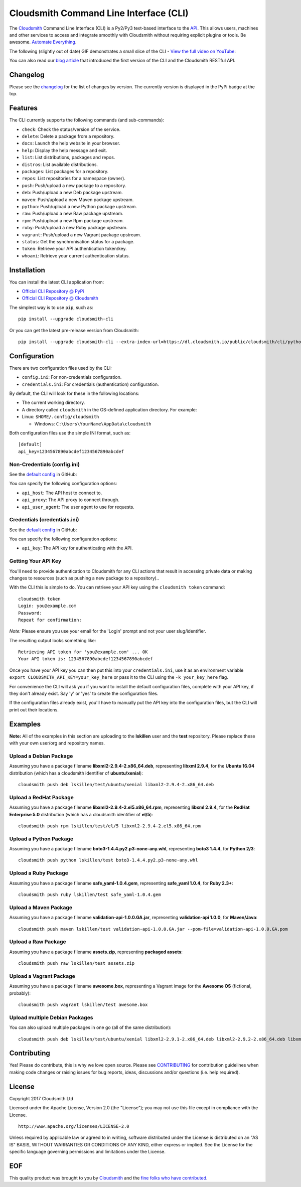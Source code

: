 Cloudsmith Command Line Interface (CLI)
=======================================

|Python Versions| |PyPI Version| |Travis| |Codecov| |Gemnasium| |Codacy|

The `Cloudsmith <https://cloudsmith.io>`__ Command Line Interface (CLI)
is a Py2/Py3 text-based interface to the
`API <https://api.cloudsmith.io>`__. This allows users, machines and
other services to access and integrate smoothly with Cloudsmith without
requiring explicit plugins or tools. Be awesome. `Automate
Everything <https://corp.cloudsmith.io/tao/>`__.

The following (slightly out of date) GIF demonstrates a small slice of
the CLI - `View the full video on
YouTube <https://youtu.be/8nlstYU9J5M>`__:

|CLI Demonstration|

You can also read our `blog
article <https://blog.cloudsmith.io/2017/11/25/automation-as-simple-as-a-b-cli/>`__
that introduced the first version of the CLI and the Cloudsmith RESTful
API.

Changelog
---------

Please see the
`changelog <https://github.com/cloudsmith-io/cloudsmith-cli/blob/master/CHANGELOG.md>`__
for the list of changes by version. The currently version is displayed
in the PyPi badge at the top.

Features
--------

The CLI currently supports the following commands (and sub-commands):

-  ``check``: Check the status/version of the service.
-  ``delete``: Delete a package from a repository.
-  ``docs``: Launch the help website in your browser.
-  ``help``: Display the help message and exit.
-  ``list``: List distributions, packages and repos.
-  ``distros``: List available distributions.
-  ``packages``: List packages for a repository.
-  ``repos``: List repositories for a namespace (owner).
-  ``push``: Push/upload a new package to a repository.
-  ``deb``: Push/upload a new Deb package upstream.
-  ``maven``: Push/upload a new Maven package upstream.
-  ``python``: Push/upload a new Python package upstream.
-  ``raw``: Push/upload a new Raw package upstream.
-  ``rpm``: Push/upload a new Rpm package upstream.
-  ``ruby``: Push/upload a new Ruby package upstream.
-  ``vagrant``: Push/upload a new Vagrant package upstream.
-  ``status``: Get the synchronisation status for a package.
-  ``token``: Retrieve your API authentication token/key.
-  ``whoami``: Retrieve your current authentication status.

Installation
------------

You can install the latest CLI application from:

-  `Official CLI Repository @
   PyPi <https://pypi.python.org/pypi/cloudsmith-cli>`__
-  `Official CLI Repository @
   Cloudsmith <https://cloudsmith.io/package/ns/cloudsmith/repos/cli/packages/>`__

The simplest way is to use ``pip``, such as:

::

    pip install --upgrade cloudsmith-cli

Or you can get the latest pre-release version from Cloudsmith:

::

    pip install --upgrade cloudsmith-cli --extra-index-url=https://dl.cloudsmith.io/public/cloudsmith/cli/python/index/

Configuration
-------------

There are two configuration files used by the CLI:

-  ``config.ini``: For non-credentials configuration.
-  ``credentials.ini``: For credentials (authentication) configuration.

By default, the CLI will look for these in the following locations:

-  The current working directory.
-  A directory called ``cloudsmith`` in the OS-defined application
   directory. For example:
-  Linux: ``$HOME/.config/cloudsmith``

   -  Windows: ``C:\Users\YourName\AppData\cloudsmith``

Both configuration files use the simple INI format, such as:

::

    [default]
    api_key=1234567890abcdef1234567890abcdef

Non-Credentials (config.ini)
~~~~~~~~~~~~~~~~~~~~~~~~~~~~

See the `default
config <https://raw.githubusercontent.com/cloudsmith-io/cloudsmith-cli/master/cloudsmith/data/config.ini>`__
in GitHub:

You can specify the following configuration options:

-  ``api_host``: The API host to connect to.
-  ``api_proxy``: The API proxy to connect through.
-  ``api_user_agent``: The user agent to use for requests.

Credentials (credentials.ini)
~~~~~~~~~~~~~~~~~~~~~~~~~~~~~

See the `default
config <https://raw.githubusercontent.com/cloudsmith-io/cloudsmith-cli/master/cloudsmith/data/credentials.ini>`__
in GitHub:

You can specify the following configuration options:

-  ``api_key``: The API key for authenticating with the API.

Getting Your API Key
~~~~~~~~~~~~~~~~~~~~

You'll need to provide authentication to Cloudsmith for any CLI actions
that result in accessing private data or making changes to resources
(such as pushing a new package to a repository)..

With the CLI this is simple to do. You can retrieve your API key using
the ``cloudsmith token`` command:

::

    cloudsmith token
    Login: you@example.com
    Password:
    Repeat for confirmation:

*Note:* Please ensure you use your email for the 'Login' prompt and not
your user slug/identifier.

The resulting output looks something like:

::

    Retrieving API token for 'you@example.com' ... OK
    Your API token is: 1234567890abcdef1234567890abcdef

Once you have your API key you can then put this into your
``credentials.ini``, use it as an environment variable
``export CLOUDSMITH_API_KEY=your_key_here`` or pass it to the CLI using
the ``-k your_key_here`` flag.

For convenience the CLI will ask you if you want to install the default
configuration files, complete with your API key, if they don't already
exist. Say 'y' or 'yes' to create the configuration files.

If the configuration files already exist, you'll have to manually put
the API key into the configuration files, but the CLI will print out
their locations.

Examples
--------

**Note:** All of the examples in this section are uploading to the
**lskillen** user and the **test** repository. Please replace these with
your own user/org and repository names.

Upload a Debian Package
~~~~~~~~~~~~~~~~~~~~~~~

Assuming you have a package filename **libxml2-2.9.4-2.x86\_64.deb**,
representing **libxml 2.9.4**, for the **Ubuntu 16.04** distribution
(which has a cloudsmith identifier of **ubuntu/xenial**):

::

    cloudsmith push deb lskillen/test/ubuntu/xenial libxml2-2.9.4-2.x86_64.deb

Upload a RedHat Package
~~~~~~~~~~~~~~~~~~~~~~~

Assuming you have a package filename
**libxml2-2.9.4-2.el5.x86\_64.rpm**, representing **libxml 2.9.4**, for
the **RedHat Enterprise 5.0** distribution (which has a cloudsmith
identifier of **el/5**):

::

    cloudsmith push rpm lskillen/test/el/5 libxml2-2.9.4-2.el5.x86_64.rpm

Upload a Python Package
~~~~~~~~~~~~~~~~~~~~~~~

Assuming you have a package filename
**boto3-1.4.4.py2.p3-none-any.whl**, representing **boto3 1.4.4**, for
**Python 2/3**:

::

    cloudsmith push python lskillen/test boto3-1.4.4.py2.p3-none-any.whl

Upload a Ruby Package
~~~~~~~~~~~~~~~~~~~~~

Assuming you have a package filename **safe\_yaml-1.0.4.gem**,
representing **safe\_yaml 1.0.4**, for **Ruby 2.3+**:

::

    cloudsmith push ruby lskillen/test safe_yaml-1.0.4.gem

Upload a Maven Package
~~~~~~~~~~~~~~~~~~~~~~

Assuming you have a package filename **validation-api-1.0.0.GA.jar**,
representing **validation-api 1.0.0**, for **Maven/Java**:

::

    cloudsmith push maven lskillen/test validation-api-1.0.0.GA.jar --pom-file=validation-api-1.0.0.GA.pom

Upload a Raw Package
~~~~~~~~~~~~~~~~~~~~

Assuming you have a package filename **assets.zip**, representing
**packaged assets**:

::

    cloudsmith push raw lskillen/test assets.zip

Upload a Vagrant Package
~~~~~~~~~~~~~~~~~~~~~~~~

Assuming you have a package filename **awesome.box**, representing a
Vagrant image for the **Awesome OS** (fictional, probably):

::

    cloudsmith push vagrant lskillen/test awesome.box

Upload multiple Debian Packages
~~~~~~~~~~~~~~~~~~~~~~~~~~~~~~~

You can also upload multiple packages in one go (all of the same
distribution):

::

    cloudsmith push deb lskillen/test/ubuntu/xenial libxml2-2.9.1-2.x86_64.deb libxml2-2.9.2-2.x86_64.deb libxml2-2.9.3-2.x86_64.deb

Contributing
------------

Yes! Please do contribute, this is why we love open source. Please see
`CONTRIBUTING <https://github.com/cloudsmith-io/cloudsmith-cli/blob/master/CONTRIBUTING.md>`__
for contribution guidelines when making code changes or raising issues
for bug reports, ideas, discussions and/or questions (i.e. help
required).

License
-------

Copyright 2017 Cloudsmith Ltd

Licensed under the Apache License, Version 2.0 (the "License"); you may
not use this file except in compliance with the License.

::

     http://www.apache.org/licenses/LICENSE-2.0

Unless required by applicable law or agreed to in writing, software
distributed under the License is distributed on an "AS IS" BASIS,
WITHOUT WARRANTIES OR CONDITIONS OF ANY KIND, either express or implied.
See the License for the specific language governing permissions and
limitations under the License.

EOF
---

This quality product was brought to you by
`Cloudsmith <https://cloudsmith.io>`__ and the `fine folks who have
contributed <https://github.com/cloudsmith-io/cloudsmith-cli/blob/master/CONTRIBUTORS.md>`__.

.. |Python Versions| image:: https://img.shields.io/pypi/pyversions/cloudsmith-cli.svg
   :target: https://pypi.python.org/pypi/cloudsmith-cli
.. |PyPI Version| image:: https://img.shields.io/pypi/v/cloudsmith-cli.svg
   :target: https://pypi.python.org/pypi/cloudsmith-cli
.. |Travis| image:: https://travis-ci.org/cloudsmith-io/cloudsmith-cli.svg?branch=master
   :target: https://travis-ci.org/cloudsmith-io/cloudsmith-cli
.. |Codecov| image:: https://codecov.io/gh/cloudsmith-io/cloudsmith-cli/branch/master/graph/badge.svg?branch=master
   :target: https://codecov.io/gh/cloudsmith-io/cloudsmith-cli
.. |Gemnasium| image:: https://gemnasium.com/badges/github.com/cloudsmith-io/cloudsmith-cli.svg
   :target: https://gemnasium.com/github.com/cloudsmith-io/cloudsmith-cli
.. |Codacy| image:: https://api.codacy.com/project/badge/Grade/7ce010a44fd249329dab8959ca09142a
   :target: https://www.codacy.com/app/Cloudsmith/cloudsmith-cli
.. |CLI Demonstration| image:: https://user-images.githubusercontent.com/2248287/33522274-c88416be-d7e0-11e7-86ab-518c53d6bf61.gif
   :target: https://youtu.be/8nlstYU9J5M

